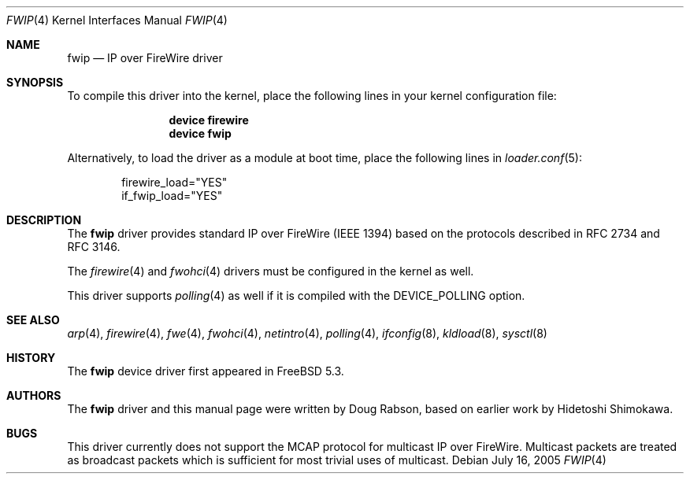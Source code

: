 .\" Copyright (c) 2004 Doug Rabson
.\" Copyright (c) 2002 Hidetoshi Shimokawa
.\" All rights reserved.
.\"
.\" Redistribution and use in source and binary forms, with or without
.\" modification, are permitted provided that the following conditions
.\" are met:
.\" 1. Redistributions of source code must retain the above copyright
.\"    notice, this list of conditions and the following disclaimer.
.\" 2. Redistributions in binary form must reproduce the above copyright
.\"    notice, this list of conditions and the following disclaimer in the
.\"    documentation and/or other materials provided with the distribution.
.\"
.\" THIS SOFTWARE IS PROVIDED BY THE AUTHOR ``AS IS'' AND ANY EXPRESS OR
.\" IMPLIED WARRANTIES, INCLUDING, BUT NOT LIMITED TO, THE IMPLIED
.\" WARRANTIES OF MERCHANTABILITY AND FITNESS FOR A PARTICULAR PURPOSE ARE
.\" DISCLAIMED.  IN NO EVENT SHALL THE AUTHOR BE LIABLE FOR ANY DIRECT,
.\" INDIRECT, INCIDENTAL, SPECIAL, EXEMPLARY, OR CONSEQUENTIAL DAMAGES
.\" (INCLUDING, BUT NOT LIMITED TO, PROCUREMENT OF SUBSTITUTE GOODS OR
.\" SERVICES; LOSS OF USE, DATA, OR PROFITS; OR BUSINESS INTERRUPTION)
.\" HOWEVER CAUSED AND ON ANY THEORY OF LIABILITY, WHETHER IN CONTRACT,
.\" STRICT LIABILITY, OR TORT (INCLUDING NEGLIGENCE OR OTHERWISE) ARISING IN
.\" ANY WAY OUT OF THE USE OF THIS SOFTWARE, EVEN IF ADVISED OF THE
.\" POSSIBILITY OF SUCH DAMAGE.
.\"
.\" $FreeBSD: stable/11/share/man/man4/fwip.4 152569 2005-11-18 10:56:28Z ru $
.\"
.Dd July 16, 2005
.Dt FWIP 4
.Os
.Sh NAME
.Nm fwip
.Nd "IP over FireWire driver"
.Sh SYNOPSIS
To compile this driver into the kernel,
place the following lines in your
kernel configuration file:
.Bd -ragged -offset indent
.Cd "device firewire"
.Cd "device fwip"
.Ed
.Pp
Alternatively, to load the driver as a
module at boot time, place the following lines in
.Xr loader.conf 5 :
.Bd -literal -offset indent
firewire_load="YES"
if_fwip_load="YES"
.Ed
.Sh DESCRIPTION
The
.Nm
driver provides standard IP over FireWire (IEEE 1394) based on the
protocols described in RFC 2734 and RFC 3146.
.Pp
The
.Xr firewire 4
and
.Xr fwohci 4
drivers
must be configured in the kernel as well.
.Pp
This driver supports
.Xr polling 4
as well if it is compiled with the
.Dv DEVICE_POLLING
option.
.Sh SEE ALSO
.Xr arp 4 ,
.Xr firewire 4 ,
.Xr fwe 4 ,
.Xr fwohci 4 ,
.Xr netintro 4 ,
.Xr polling 4 ,
.Xr ifconfig 8 ,
.Xr kldload 8 ,
.Xr sysctl 8
.Sh HISTORY
The
.Nm
device driver first appeared in
.Fx 5.3 .
.Sh AUTHORS
.An -nosplit
The
.Nm
driver and this manual page were written by
.An Doug Rabson ,
based on earlier work by
.An Hidetoshi Shimokawa .
.Sh BUGS
This driver currently does not support the MCAP protocol for multicast
IP over FireWire.
Multicast packets are treated as broadcast packets which is sufficient
for most trivial uses of multicast.
